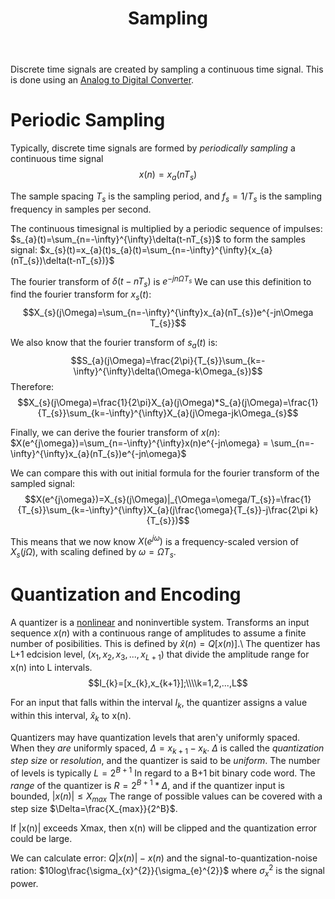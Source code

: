 :PROPERTIES:
:ID:       11a52d86-dd38-4961-8581-38de101787d4
:END:
#+title: Sampling
#+filetags: :DSP:

Discrete time signals are created by sampling a continuous time signal.
This is done using an [[id:298353ab-649d-499e-a92c-35c79f626c43][Analog to Digital Converter]].

* Periodic Sampling

Typically, discrete time signals are formed by /periodically sampling/ a continuous time signal
$$x(n)=x_{a}(nT_{s})$$

The sample spacing $T_s$ is the sampling period, and $f_s=1/T_s$ is the sampling frequency in samples per second.

The continuous timesignal is multiplied by a periodic sequence of impulses:
$s_{a}(t)=\sum_{n=-\infty}^{\infty}\delta(t-nT_{s})$
to form the samples signal:
$x_{s}(t)=x_{a}(t)s_{a}(t)=\sum_{n=-\infty}^{\infty}{x_{a}(nT_{s})\delta(t-nT_{s})}$

#+ATTR_LATEX: :caption \bicaption{---}
[[file:/home/csj7701/roam/Attachments/DSP-S-2.png]]


The fourier transform of $\delta(t-nT_{s})$ is $e^{-jn\Omega T_{s}}$
We can use this definition to find the fourier transform for $x_{s}(t)$:
$$X_{s}(j\Omega)=\sum_{n=-\infty}^{\infty}x_{a}(nT_{s})e^{-jn\Omega T_{s}}$$

We also know that the fourier transform of $s_{a}(t)$ is:
$$S_{a}(j\Omega)=\frac{2\pi}{T_{s}}\sum_{k=-\infty}^{\infty}\delta(\Omega-k\Omega_{s})$$
Therefore:
$$X_{s}(j\Omega)=\frac{1}{2\pi}X_{a}(j\Omega)*S_{a}(j\Omega)=\frac{1}{T_{s}}\sum_{k=-\infty}^{\infty}X_{a}(j\Omega-jk\Omega_{s}$$

Finally, we can derive the fourier transform of $x(n)$:
$X(e^{j\omega})=\sum_{n=-\infty}^{\infty}x(n)e^{-jn\omega} = \sum_{n=-\infty}^{\infty}x_{a}(nT_{s})e^{-jn\omega}$

We can compare this with out initial formula for the fourier transform of the sampled signal:
$$X(e^{j\omega})=X_{s}(j\Omega)|_{\Omega=\omega/T_{s}}=\frac{1}{T_{s}}\sum_{k=-\infty}^{\infty}X_{a}(j\frac{\omega}{T_{s}}-j\frac{2\pi k}{T_{s}})$$

This means that we now know $X(e^{j\omega})$ is a frequency-scaled version of $X_{s}(j\Omega)$, with scaling defined by $\omega=\Omega T_{s}$.

* Quantization and Encoding

A quantizer is a [[id:1eef7a56-5ab8-49ae-8c8f-14e67c4b3063][nonlinear]] and noninvertible system. Transforms an input sequence $x(n)$ with a continuous range of amplitudes to assume a finite number of posibilities.
This is defined by $\hat{x}(n)=Q[x(n)]$.\
The quentizer has L+1 edcision level, ($x_1, x_2, x_3, ..., x_{L+1}$) that divide the amplitude range for x(n) into L intervals.
$$I_{k}=[x_{k},x_{k+1}];\\\\k=1,2,...,L$$

For an input that falls within the interval $I_{k}$, the quantizer assigns a value within this interval, $\hat{x}_{k}$ to x(n).
#+ATTR_LATEX: :caption \bicaption{---}
[[file:/home/csj7701/roam/Attachments/DSP-S-3.png]]

Quantizers may have quantization levels that aren'y uniformly spaced. When they /are/ uniformly spaced, $\Delta=x_{k+1}-x_{k}$.
$\Delta$ is called the /quantization step size/ or /resolution/, and the quantizer is said to be /uniform/. The number of levels is typically $L=2^{B+1}$
In regard to a B+1 bit binary code word.
The /range/ of the quantizer is $R=2^{B+1}*\Delta$, and if the quantizer input is bounded, $|x(n)|\le X_{max}$
The range of possible values can be covered with a step size $\Delta=\frac{X_{max}}{2^B}$.

If |x(n)| exceeds Xmax, then x(n) will be clipped and the quantization error could be large.

We can calculate error: $Q|x(n)|-x(n)$
and the signal-to-quantization-noise ration: $10log\frac{\sigma_{x}^{2}}{\sigma_{e}^{2}}$ where $\sigma_{x}^{2}$ is the signal power. 


